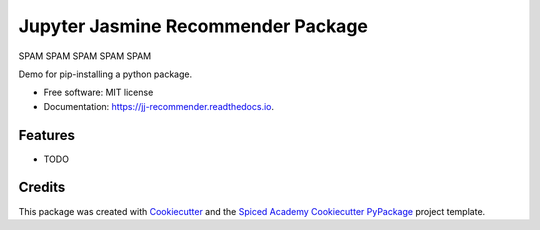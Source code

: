 ===================================
Jupyter Jasmine Recommender Package
===================================

SPAM SPAM SPAM SPAM SPAM

.. image:: https://img.shields.io/pypi/v/jj_recommender.svg
        :target: https://pypi.python.org/pypi/jj_recommender

.. image:: https://img.shields.io/travis/pawlodkowski/jj_recommender.svg
        :target: https://travis-ci.org/pawlodkowski/jj_recommender

.. image:: https://readthedocs.org/projects/jj-recommender/badge/?version=latest
        :target: https://jj-recommender.readthedocs.io/en/latest/?badge=latest
        :alt: Documentation Status




Demo for pip-installing a python package.


* Free software: MIT license
* Documentation: https://jj-recommender.readthedocs.io.


Features
--------

* TODO

Credits
-------

This package was created with Cookiecutter_ and the
`Spiced Academy Cookiecutter PyPackage <https://github.com/spicedacademy/spiced-cookiecutter-pypackage>`_ project template.

.. _Cookiecutter: https://github.com/audreyr/cookiecutter
.. _`audreyr/cookiecutter-pypackage`: https://github.com/audreyr/cookiecutter-pypackage
